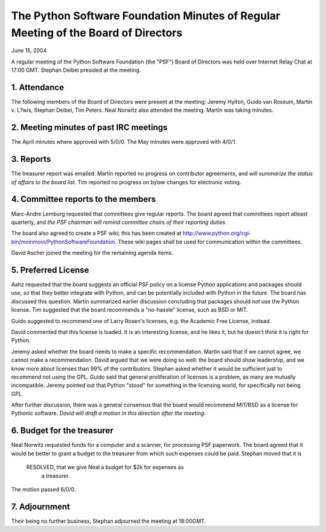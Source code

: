 The Python Software Foundation   Minutes of Regular Meeting of the Board of Directors
~~~~~~~~~~~~~~~~~~~~~~~~~~~~~~~~~~~~~~~~~~~~~~~~~~~~~~~~~~~~~~~~~~~~~~~~~~~~~~~~~~~~~

June 15, 2004 

A regular meeting of the Python Software Foundation (the "PSF") Board
of Directors was held over Internet Relay Chat at 17:00 GMT. Stephan Deibel
presided at the meeting.

1. Attendance
#############

The following members of the Board of Directors were present at the
meeting: Jeremy Hylton, Guido van Rossum, Martin v. L?wis, Stephan Deibel,
Tim Peters. Neal Norwitz also attended the meeting. Martin was taking minutes.

2. Meeting minutes of past IRC meetings
#######################################

The April minutes where approved with 5/0/0. The May minutes were
approved with 4/0/1.

3. Reports
##########

The treasurer report was emailed. Martin reported no progress on contributor
agreements, and *will summarize the status of 
affairs to the board list.*
Tim reported no progress on bylaw changes for electronic voting.

4. Committee reports to the members
###################################

Marc-Andre Lemburg requested that committees give regular
reports. The board agreed that committees report atleast quarterly,
and *the PSF chairman will remind committee 
chairs of their reporting duties.*

The board also agreed to create a PSF wiki; this has been created
at `http://www.python.org/cgi-bin/moinmoin/PythonSoftwareFoundation <http://www.python.org/cgi-bin/moinmoin/PythonSoftwareFoundation>`_.
These wiki pages shall be used for communication within the committees.

David Ascher joined the meeting for the remaining agenda items.

5. Preferred License
####################

Aahz requested that the board suggests an official PSF policy on
a license Python applications and packages should use, so that they
better integrate with Python, and can be potentially included with
Python in the future. The board has discussed this question. Martin
summarized earlier discussion concluding that packages should *not*
use the Python license. Tim suggested that the board recommends a 
"no-hassle" license, such as BSD or MIT.

Guido suggested to recommend
one of Larry Rosen's licenses, e.g. the Academic Free License, instead.

David commented that this license is loaded. It is an interesting license,
and he likes it, but he doesn't think it is right for Python.

Jeremy asked whether the board needs to make a specific recommendation.
Martin said that if we cannot agree, we cannot make a recommendation.
David argued that we were doing so well: the board should show leadership,
and we know more about licenses than 99% of the contributors. Stephan
asked whether it would be sufficient just to recommend not using the GPL.
Guido said that general proliferation of licenses is a problem, as
many are mutually incompatible. Jeremy pointed out that Python "stood"
for something in the licensing world, for specifically not being GPL.

After further discussion, there was a general consensus that the board
would recommend MIT/BSD as a license for Pythonic software. 
*David will
draft a motion in this direction after the meeting.*

6. Budget for the treasurer
###########################

Neal Norwitz requested funds for a computer and a scanner, for 
processing PSF paperwork. The board agreed that it would be better
to grant a budget to the treasurer from which such expenses could
be paid. Stephan moved that it is

    RESOLVED, that we give Neal a budget for $2k for expenses as
      a treasurer.

The motion passed 6/0/0.

7. Adjournment
##############

Their being no further business, Stephan adjourned the meeting at 18:00GMT.